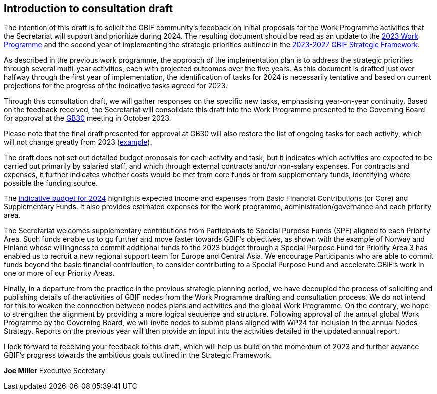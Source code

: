 [[introduction]]
== Introduction to consultation draft

The intention of this draft is to solicit the GBIF community's feedback on initial proposals for the Work Programme activities that the Secretariat will support and prioritize during 2024. The resulting document should be read as an update to the https://doi.org/10.35035/doc-cvcq-rs47[2023 Work Programme^] and the second year of implementing the strategic priorities outlined in the https://doi.org/10.35035/doc-0kkq-0t82[2023-2027 GBIF Strategic Framework^].

As described in the previous work programme, the approach of the implementation plan is to address the strategic priorities through several multi-year activities, each with projected outcomes over the five years. As this document is drafted just over halfway through the first year of implementation, the identification of tasks for 2024 is necessarily tentative and based on current projections for the progress of the indicative tasks agreed for 2023. 

Through this consultation draft, we will gather responses on the specific new tasks, emphasising year-on-year continuity. Based on the feedback received, the Secretariat will consolidate this draft into the Work Programme presented to the Governing Board for approval at the https://gb30.gbif.org/[GB30^] meeting in October 2023.

Please note that the final draft presented for approval at GB30 will also restore the list of ongoing tasks for each activity, which will not change greatly from 2023 (https://docs.gbif.org/2023-work-programme/en/#activity1-ongoing[example^]). 

The draft does not set out detailed budget proposals for each activity and task, but it indicates which activities are expected to be carried out primarily by salaried staff, and which through external contracts and/or non-salary expenses. For contracts and expenses, it further indicates whether costs would be met from core funds or from supplementary funds, identifying where possible the funding source. 

The <<budget,indicative budget for 2024>> highlights expected income and expenses from Basic Financial Contributions (or Core) and Supplementary Funds. It also provides estimated expenses for the work programme, administration/governance and each priority area.

The Secretariat welcomes supplementary contributions from Participants to Special Purpose Funds (SPF) aligned to each Priority Area. Such funds enable us to go further and move faster towards GBIF's objectives, as shown with the example of Norway and Finland whose willingness to commit additional funds to the 2023 budget through a Special Purpose Fund for Priority Area 3 has enabled us to recruit a new regional support team for Europe and Central Asia.  We encourage Participants who are able to commit funds beyond the basic financial contribution, to consider contributing to a Special Purpose Fund and accelerate GBIF's work in one or more of our Priority Areas.

Finally, in a departure from the practice in the previous strategic planning period, we have decoupled the process of soliciting and publishing details of the activities of GBIF nodes from the Work Programme drafting and consultation process. We do not intend for this to weaken the connection between nodes plans and activities and the global Work Programme. On the contrary, we hope to strengthen the alignment by providing a more logical sequence and structure. Following approval of the annual global Work Programme by the Governing Board, we will invite nodes to submit plans aligned with WP24 for inclusion in the annual Nodes Strategy. Reports on the previous year will then provide an input into the activities detailed in the updated annual report. 

I look forward to receiving your feedback to this draft, which will help us build on the momentum of 2023 and further advance GBIF’s progress towards the ambitious goals outlined in the Strategic Framework.

*Joe Miller*
Executive Secretary
